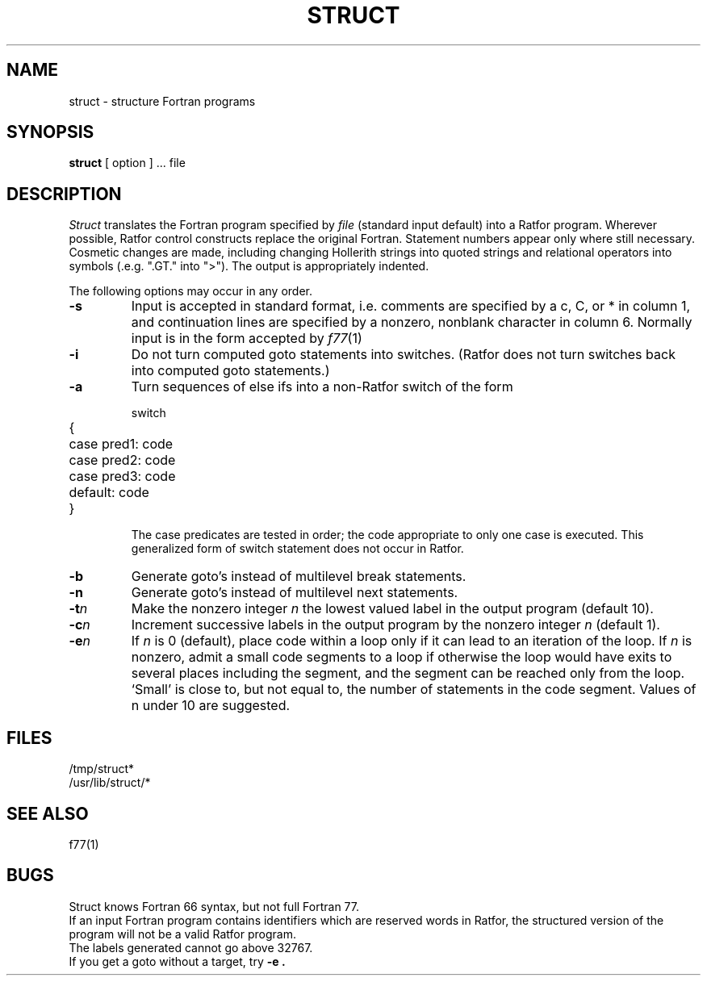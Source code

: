 .\"	@(#)struct.1	6.1 (Berkeley) 4/29/85
.\"
.TH STRUCT 1 "April 29, 1985"
.AT 3
.SH NAME
struct \- structure Fortran programs
.SH SYNOPSIS
.B struct
[ option ] ...
file
.SH DESCRIPTION
.LP
.I Struct
translates the Fortran program specified by
.I file
(standard input default)
into a Ratfor program.
Wherever possible, Ratfor control constructs
replace the original Fortran.
Statement numbers appear only where still necessary.
Cosmetic changes are made, including changing Hollerith strings
into quoted strings
and relational operators into symbols (.e.g. ".GT." into ">").
The output is appropriately indented.
.PP
The following options may occur in any order.
.TP
.B  \-s
Input is accepted in standard format, i.e.
comments are specified by a c, C, or * in column 1, and continuation lines
are specified by a nonzero, nonblank character in column 6.
Normally input is in the form accepted by 
.IR f77 (1)
.TP
.B  \-i
Do not turn computed goto statements into
switches.
(Ratfor does not turn switches back
into computed goto statements.)
.TP
.B  \-a
Turn sequences of else ifs into a
non-Ratfor switch of the form
.IP
.nf
.ta 5 7
switch
	{	case pred1: code
		case pred2: code
		case pred3: code
		default: code
	}
.fi
.DT
.IP
The case predicates are tested in order;
the code appropriate to only one case is executed.
This generalized form of switch statement does not
occur in Ratfor.
.TP
.B  \-b
Generate goto's instead of multilevel break statements.
.TP
.B  \-n
Generate goto's instead of multilevel next statements.
.TP
.BI \-t n
Make
the nonzero integer
.I n
the lowest valued label in the output program
(default 10).
.TP
.BI \-c n
Increment successive labels
in the output program
by the nonzero integer
.I n
(default 1).
.TP
.BI \-e n
If 
.I n
is 0 (default),
place code within a loop only if it can
lead to an iteration of the loop.
If
.I n
is nonzero,
admit a small code segments to a loop
if otherwise the loop would have exits to several places including the segment,
and the segment can be reached only from the loop.
`Small' is close to, but not equal to, the
number of statements in the code segment.
Values of n under 10 are suggested.
.SH FILES
/tmp/struct*
.br
/usr/lib/struct/*
.SH SEE ALSO
f77(1)
.SH BUGS
Struct knows Fortran 66 syntax, but not full Fortran 77.
.br
If an input Fortran program contains identifiers which
are reserved words in Ratfor, the structured
version of the program
will not be a valid Ratfor program.
.br
The labels generated cannot go above 32767.
.br
If you get a goto without a target, try
.B \-e .
